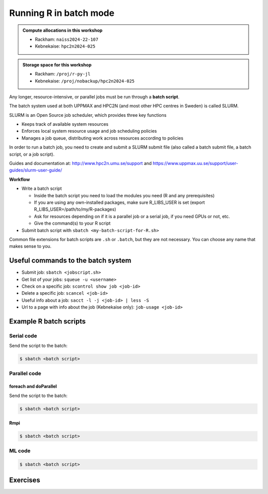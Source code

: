 Running R in batch mode
=======================

.. questions::

   - What is a batch job?
   - How to write a batch script and submit a batch job?

   
   
.. objectives:: 

   - Short introduction to SLURM scheduler
   - Show structure of a batch script
   - Example to try

.. admonition:: Compute allocations in this workshop 

   - Rackham: ``naiss2024-22-107``
   - Kebnekaise: ``hpc2n2024-025``

.. admonition:: Storage space for this workshop 

   - Rackham: ``/proj/r-py-jl``
   - Kebnekaise: ``/proj/nobackup/hpc2n2024-025``

   


Any longer, resource-intensive, or parallel jobs must be run through a **batch script**.

The batch system used at both UPPMAX and HPC2N (and most other HPC centres in Sweden) is called SLURM. 

SLURM is an Open Source job scheduler, which provides three key functions

- Keeps track of available system resources
- Enforces local system resource usage and job scheduling policies
- Manages a job queue, distributing work across resources according to policies

In order to run a batch job, you need to create and submit a SLURM submit file (also called a batch submit file, a batch script, or a job script).

Guides and documentation at: http://www.hpc2n.umu.se/support and https://www.uppmax.uu.se/support/user-guides/slurm-user-guide/ 

**Workflow**

- Write a batch script

  - Inside the batch script you need to load the modules you need (R and any prerequisites) 
  - If you are using any own-installed packages, make sure R_LIBS_USER is set (export R_LIBS_USER=/path/to/my/R-packages) 
  - Ask for resources depending on if it is a parallel job or a serial job, if you need GPUs or not, etc.
  - Give the command(s) to your R script

- Submit batch script with ``sbatch <my-batch-script-for-R.sh>`` 

Common file extensions for batch scripts are ``.sh`` or ``.batch``, but they are not necessary. You can choose any name that makes sense to you. 

Useful commands to the batch system
-----------------------------------

- Submit job: ``sbatch <jobscript.sh>``
- Get list of your jobs: ``squeue -u <username>``
- Check on a specific job: ``scontrol show job <job-id>``
- Delete a specific job: ``scancel <job-id>``
- Useful info about a job: ``sacct -l -j <job-id> | less -S``
- Url to a page with info about the job (Kebnekaise only): ``job-usage <job-id>``


.. keypoints::

   - The SLURM scheduler handles allocations to the calculation nodes
   - Interactive sessions was presented in the previous presentation
   - Batch jobs runs without interaction with the user
   - A batch script consists of a part with SLURM parameters describing the allocation and a second part describing the actual work within the job, for instance one or several R scripts.
      - Remember to include possible input arguments to the R script in the batch script.
    


Example R batch scripts
-----------------------

Serial code
'''''''''''
            
.. tabs::

   .. tab:: UPPMAX

        Short serial example script for Rackham. Loading R/4.1.1

        .. code-block:: sh

            #!/bin/bash
            #SBATCH -A naiss2024-22-107 # Course project id. Change to your own project ID after the course
            #SBATCH --time=00:10:00 # Asking for 10 minutes
            #SBATCH -n 1 # Asking for 1 core
            
            # Load any modules you need, here R/4.1.1
            module load R/4.1.1
            
            # Run your R script (here 'hello.R')
            R --no-save --quiet < hello.R
  
            

   .. tab:: HPC2N

        Short serial example for running on Kebnekaise. Loading R/4.0.4 and prerequisites   
       
        .. code-block:: sh

            #!/bin/bash
            #SBATCH -A hpc2n2024-025 # Change to your own project ID
            #SBATCH --time=00:10:00 # Asking for 10 minutes
            #SBATCH -n 1 # Asking for 1 core
            
            # Load any modules you need, here R/4.0.4 and prerequisites 
            module load GCC/10.2.0  OpenMPI/4.0.5  R/4.0.4
            
            # Run your R script (here 'hello.R')
            R --no-save --quiet < hello.R
            
            
   .. tab:: hello.R
   
        R example code
   
        .. code-block:: R
        
            message <-"Hello World!"
            print(message)  

Send the script to the batch:

.. code-block:: console

   $ sbatch <batch script>

        
Parallel code 
'''''''''''''

foreach and doParallel
::::::::::::::::::::::

.. tabs::

   .. tab:: UPPMAX

        Short parallel example (Since we are using packages "foreach" and "doParallel", you need to use module R_packages/4.1.1 instead of R/4.1.1. 

        .. code-block:: sh
        
            #!/bin/bash
            #SBATCH -A naiss2024-22-107
            #SBATCH -t 00:10:00
            #SBATCH -N 1
            #SBATCH -c 4
            
            ml purge > /dev/null 2>&1
            ml R_packages/4.1.1
            
            # Batch script to submit the R program parallel_foreach.R 
            R -q --slave -f parallel_foreach.R


   .. tab:: HPC2N

        Short parallel example (using packages "foreach" and "doParallel" which are included in the R module) for running on Kebnekaise. Loading R/4.0.4 and its prerequisites. 
       
        .. code-block:: sh

            #!/bin/bash
            #SBATCH -A hpc2n2024-025 # Change to your own project ID
            #SBATCH -t 00:10:00
            #SBATCH -N 1
            #SBATCH -c 4
            
            ml purge > /dev/null 2>&1
            ml GCC/10.2.0  OpenMPI/4.0.5  R/4.0.4
            
            # Batch script to submit the R program parallel_foreach.R 
            R -q --slave -f parallel_foreach.R


   .. tab:: parallel_foreach.R

        This R script uses packages "foreach" and "doParallel". 
       
        .. code-block:: R

            library(parallel)
            library(foreach)
            library(doParallel)
            # Function for calculating PI with no values
            calcpi <- function(no) {
              y <- runif(no)
              x <- runif(no)
              z <- sqrt(x^2+y^2)
              length(which(z<=1))*4/length(z)
            }
            # Detect the number of cores
            no_cores <- detectCores() - 1
            # Loop to max number of cores
            for (n in 1:no_cores) {
              # print how many cores we are using
              print(n)
              # Set start time
              start_time <- Sys.time()
              # Create a cluster
              nproc <- makeCluster(n)
              registerDoParallel(nproc)
              # Create a vector 1000 length with 100 randomizations
              input <- rep(100, 1000)
              # Use foreach on n cores
              registerDoParallel(nproc)
              res <- foreach(i = input, .combine = '+') %dopar%
                calcpi(i)
              # Print the mean of the results
              print(res/length(input))
              # Stop the cluster
              stopCluster(nproc)
              # print end time
              print(Sys.time() - start_time)
              }

Send the script to the batch:

.. code-block:: console

   $ sbatch <batch script>

Rmpi
::::

.. tabs::

   .. tab:: UPPMAX

        Short parallel example (using package "Rmpi", so we need to load the module R_packages/4.1.1 instead of R/4.1.1 and we need to load a suitable openmpi module, openmpi/4.0.3)

        .. code-block:: sh
        
            #!/bin/bash
            #SBATCH -A naiss2024-22-107
            #Asking for 10 min.
            #SBATCH -t 00:10:00
            #SBATCH -n 8
            
            export OMPI_MCA_mpi_warn_on_fork=0
            export OMPI_MCA_btl_openib_allow_ib=1
            
            ml purge > /dev/null 2>&1
            ml R_packages/4.1.1
            ml openmpi/4.0.3
            
            mpirun -np 1 R CMD BATCH --no-save --no-restore Rmpi.R output.out 
           


   .. tab:: HPC2N

        Short parallel example (using packages "Rmpi"). Loading R/4.0.4 and its prerequisites. 
       
        .. code-block:: sh

            #!/bin/bash
            #SBATCH -A hpc2n2024-025# Change to your own project ID
            #Asking for 10 min.
            #SBATCH -t 00:10:00
            #SBATCH -n 8
            
            export OMPI_MCA_mpi_warn_on_fork=0
            
            ml purge > /dev/null 2>&1
            ml GCC/10.2.0  OpenMPI/4.0.5
            ml R/4.1.1
            
            mpirun -np 1 R CMD BATCH --no-save --no-restore Rmpi.R output.out 
   

   .. tab:: Rmpi.R

        This R script uses package "Rmpi". 
       
        .. code-block:: sh
        
           # Load the R MPI package if it is not already loaded.
           if (!is.loaded("mpi_initialize")) {
           library("Rmpi")
           }
           print(mpi.universe.size())
           ns <- mpi.universe.size() - 1
           mpi.spawn.Rslaves(nslaves=ns)
           #
           # In case R exits unexpectedly, have it automatically clean up
           # resources taken up by Rmpi (slaves, memory, etc...)
           .Last <- function(){
           if (is.loaded("mpi_initialize")){
           if (mpi.comm.size(1) > 0){
           print("Please use mpi.close.Rslaves() to close slaves.")
           mpi.close.Rslaves()
           }
           print("Please use mpi.quit() to quit R")
           .Call("mpi_finalize")
           }
           }
           # Tell all slaves to return a message identifying themselves
           mpi.remote.exec(paste("I am",mpi.comm.rank(),"of",mpi.comm.size(),system("hostname",intern=T)))
           
           # Test computations
           x <- 5
           x <- mpi.remote.exec(rnorm, x)
           length(x)
           x
           
           # Tell all slaves to close down, and exit the program
           mpi.close.Rslaves()
           
           mpi.quit()

.. code-block:: console

   $ sbatch <batch script>

ML code
''''''''

.. tabs::

   .. tab:: UPPMAX

        Short ML example for running on Rackham.         
       
        .. code-block:: sh

            #!/bin/bash
            #SBATCH -A naiss2024-22-107
            #Asking for 10 min.
            #SBATCH -t 00:10:00
            #SBATCH --exclusive
            #SBATCH -p node
            #SBATCH -N 1
            #SBATCH -M snowy
            #SBATCH --gpus=1
            #SBATCH --gpus-per-node=1
            #Writing output and error files
            #SBATCH --output=output%J.out
            #SBATCH --error=error%J.error
            
            ml purge > /dev/null 2>&1
            ml R_packages/4.1.1
            
            R --no-save --no-restore -f Rscript.R
           

   .. tab:: HPC2N

        Short ML example for running on Kebnekaise.       
       
        .. code-block:: sh

            #!/bin/bash
            #SBATCH -A hpc2n2024-025 # Change to your own project ID
            #Asking for 10 min.
            #SBATCH -t 00:10:00
            #SBATCH -n 1
            #Writing output and error files
            #SBATCH --output=output%J.out
            #SBATCH --error=error%J.error
            
            ml purge > /dev/null 2>&1
            ml GCC/10.2.0  OpenMPI/4.0.5
            ml R/4.0.4
            
            R --no-save --no-restore -f Rscript.R


   .. tab:: Rscript.R

        Short ML example.       
       
        .. code-block:: sh

            #Example taken from https://github.com/lgreski/datasciencectacontent/blob/master/markdown/pml-randomForestPerformance.md
            library(mlbench)
            data(Sonar)
            library(caret)
            set.seed(95014)
            
            # create training & testing data sets
            inTraining <- createDataPartition(Sonar$Class, p = .75, list=FALSE)
            training <- Sonar[inTraining,]
            testing <- Sonar[-inTraining,]
            
            # set up training run for x / y syntax because model format performs poorly
            x <- training[,-61]
            y <- training[,61]
            
            #Serial mode
            fitControl <- trainControl(method = "cv",
                                       number = 25,
                                       allowParallel = FALSE)
            
            stime <- system.time(fit <- train(x,y, method="rf",data=Sonar,trControl = fitControl))
            
            
            #Parallel mode
            library(parallel)
            library(doParallel)
            cluster <- makeCluster(1) 
            registerDoParallel(cluster)
            
            fitControl <- trainControl(method = "cv",
                                       number = 25,
                                       allowParallel = TRUE)

            ptime <- system.time(fit <- train(x,y, method="rf",data=Sonar,trControl = fitControl))
            
            stopCluster(cluster)
            registerDoSEQ()
            
            fit
            fit$resample
            confusionMatrix.train(fit)
            
            #Timings
            timing <- rbind(sequential = stime, parallel = ptime)
            timing

.. code-block:: console

   $ sbatch <batch script>


Exercises
---------

.. challenge:: Serial batch script for R

   Run the serial batch script from further up on the page, but for the add2.R code. Remember the arguments.
    
.. solution:: Solution for UPPMAX
    :class: dropdown
    
          Serial script on Rackham  
          
          .. code-block:: sh
 
             #!/bin/bash
             #SBATCH -A naiss2024-22-107 # Change to your own after the course
             #SBATCH --time=00:10:00 # Asking for 10 minutes
             #SBATCH -n 1 # Asking for 1 core
             
             # Load any modules you need, here for R/4.1.1
             module load R/4.1.1
             
             # Run your R script 
             Rscript add2.R 2 3 


.. solution:: Solution for HPC2N
    :class: dropdown
    
          Serial script on Kebnekaise 
          
          .. code-block:: sh
 
             #!/bin/bash
             #SBATCH -A hpc2n2024-025 # Change to your own project ID
             #SBATCH --time=00:10:00 # Asking for 10 minutes
             #SBATCH -n 1 # Asking for 1 core
             
             # Load any modules you need, here for R/4.0.4
             module load GCC/10.2.0  OpenMPI/4.0.5  R/4.0.4
             
             # Run your R script 
             Rscript add2.R 2 3 




.. challenge:: Parallel job run

   Try running the parallel example with "foreach" from further up on the page. 


.. challenge:: R for ML

   Run the ML example shown in this session. 


